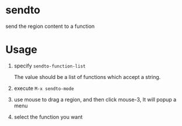 * sendto
send the region content to a function

* Usage
1. specify ~sendto-function-list~ 
   
   The value should be a list of functions which accept a string.
   
2. execute ~M-x sendto-mode~
   
3. use mouse to drag a region, and then click mouse-3, It will popup a menu

4. select the function you want 

